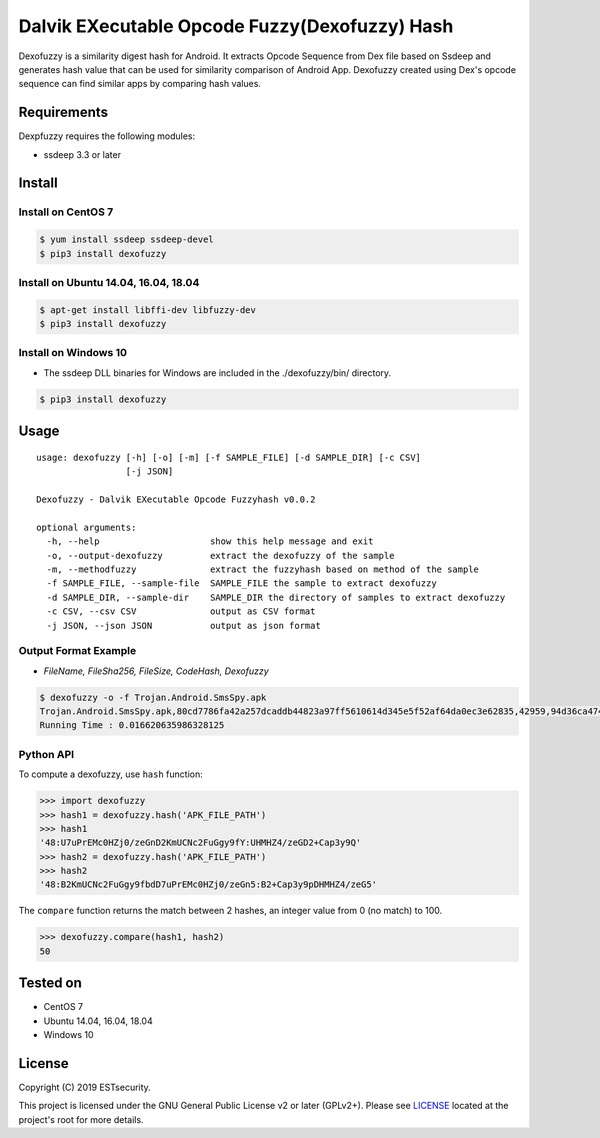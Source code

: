 Dalvik EXecutable Opcode Fuzzy(Dexofuzzy) Hash
==============================================
Dexofuzzy is a similarity digest hash for Android. It extracts Opcode Sequence from Dex file based on Ssdeep and generates hash value that can be used for similarity comparison of Android App. Dexofuzzy created using Dex's opcode sequence can find similar apps by comparing hash values. 

.. image:: https://img.shields.io/badge/license-GPLv2%2B-green.svg
    :target: https://github.com/ESTsecurity/Dexofuzzy
    :alt: License

.. image:: https://img.shields.io/badge/pypi-v3.3-blue.svg
    :target: https://github.com/ESTsecurity/Dexofuzzy
    :alt: Latest Version

.. image:: https://img.shields.io/badge/python-3%20%7C%203.4%20%7C%203.5%20%7C%203.6%20%7C%203.7-blue.svg
    :target: https://pypi.python.org/pypi/ssdeep/
    :alt: Python Versions


Requirements
------------
Dexpfuzzy requires the following modules:

* ssdeep 3.3  or later


Install
-------

Install on CentOS 7
...................

.. code-block:: console

    $ yum install ssdeep ssdeep-devel
    $ pip3 install dexofuzzy

Install on Ubuntu 14.04, 16.04, 18.04
.....................................

.. code-block:: console

    $ apt-get install libffi-dev libfuzzy-dev
    $ pip3 install dexofuzzy

Install on Windows 10
.....................

* The ssdeep DLL binaries for Windows are included in the ./dexofuzzy/bin/ directory.

.. code-block:: console

    $ pip3 install dexofuzzy

Usage
-----

::

   usage: dexofuzzy [-h] [-o] [-m] [-f SAMPLE_FILE] [-d SAMPLE_DIR] [-c CSV]
                    [-j JSON]

   Dexofuzzy - Dalvik EXecutable Opcode Fuzzyhash v0.0.2

   optional arguments:
     -h, --help                     show this help message and exit
     -o, --output-dexofuzzy         extract the dexofuzzy of the sample
     -m, --methodfuzzy              extract the fuzzyhash based on method of the sample
     -f SAMPLE_FILE, --sample-file  SAMPLE_FILE the sample to extract dexofuzzy
     -d SAMPLE_DIR, --sample-dir    SAMPLE_DIR the directory of samples to extract dexofuzzy
     -c CSV, --csv CSV              output as CSV format
     -j JSON, --json JSON           output as json format

Output Format Example
.....................
* *FileName, FileSha256, FileSize, CodeHash, Dexofuzzy*

.. code-block:: console

    $ dexofuzzy -o -f Trojan.Android.SmsSpy.apk 
    Trojan.Android.SmsSpy.apk,80cd7786fa42a257dcaddb44823a97ff5610614d345e5f52af64da0ec3e62835,42959,94d36ca47485ca4b1d05f136fa4d9473bb2ed3f21b9621e4adce47acbc999c5d,48:U7uPrEMc0HZj0/zeGnD2KmUCNc2FuGgy9fY:UHMHZ4/zeGD2+Cap3y9Q
    Running Time : 0.016620635986328125


Python API
..........
To compute a dexofuzzy, use ``hash`` function:

.. code-block:: pycon

    >>> import dexofuzzy
    >>> hash1 = dexofuzzy.hash('APK_FILE_PATH')
    >>> hash1
    '48:U7uPrEMc0HZj0/zeGnD2KmUCNc2FuGgy9fY:UHMHZ4/zeGD2+Cap3y9Q'
    >>> hash2 = dexofuzzy.hash('APK_FILE_PATH')
    >>> hash2
    '48:B2KmUCNc2FuGgy9fbdD7uPrEMc0HZj0/zeGn5:B2+Cap3y9pDHMHZ4/zeG5'

The ``compare`` function returns the match between 2 hashes, an integer value from 0 (no match) to 100.

.. code-block:: pycon

    >>> dexofuzzy.compare(hash1, hash2)
    50


Tested on
---------

* CentOS 7
* Ubuntu 14.04, 16.04, 18.04
* Windows 10

License
-------

Copyright (C) 2019 ESTsecurity.

This project is licensed under the GNU General Public License v2 or later (GPLv2+). Please see  `LICENSE <https://github.com/ESTsecurity/Dexofuzzy/blob/master/LICENSE>`__ located at the project's root for more details.



.. _Dexofuzzy - Android Malware Similarity Clustering Method Using Opcode Sequence: https://www.estsecurity.com/
